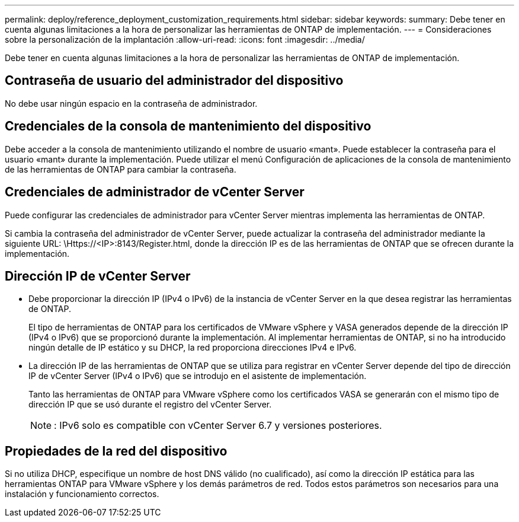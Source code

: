 ---
permalink: deploy/reference_deployment_customization_requirements.html 
sidebar: sidebar 
keywords:  
summary: Debe tener en cuenta algunas limitaciones a la hora de personalizar las herramientas de ONTAP de implementación. 
---
= Consideraciones sobre la personalización de la implantación
:allow-uri-read: 
:icons: font
:imagesdir: ../media/


[role="lead"]
Debe tener en cuenta algunas limitaciones a la hora de personalizar las herramientas de ONTAP de implementación.



== Contraseña de usuario del administrador del dispositivo

No debe usar ningún espacio en la contraseña de administrador.



== Credenciales de la consola de mantenimiento del dispositivo

Debe acceder a la consola de mantenimiento utilizando el nombre de usuario «mant». Puede establecer la contraseña para el usuario «mant» durante la implementación. Puede utilizar el menú Configuración de aplicaciones de la consola de mantenimiento de las herramientas de ONTAP para cambiar la contraseña.



== Credenciales de administrador de vCenter Server

Puede configurar las credenciales de administrador para vCenter Server mientras implementa las herramientas de ONTAP.

Si cambia la contraseña del administrador de vCenter Server, puede actualizar la contraseña del administrador mediante la siguiente URL: \Https://<IP>:8143/Register.html, donde la dirección IP es de las herramientas de ONTAP que se ofrecen durante la implementación.



== Dirección IP de vCenter Server

* Debe proporcionar la dirección IP (IPv4 o IPv6) de la instancia de vCenter Server en la que desea registrar las herramientas de ONTAP.
+
El tipo de herramientas de ONTAP para los certificados de VMware vSphere y VASA generados depende de la dirección IP (IPv4 o IPv6) que se proporcionó durante la implementación. Al implementar herramientas de ONTAP, si no ha introducido ningún detalle de IP estático y su DHCP, la red proporciona direcciones IPv4 e IPv6.

* La dirección IP de las herramientas de ONTAP que se utiliza para registrar en vCenter Server depende del tipo de dirección IP de vCenter Server (IPv4 o IPv6) que se introdujo en el asistente de implementación.
+
Tanto las herramientas de ONTAP para VMware vSphere como los certificados VASA se generarán con el mismo tipo de dirección IP que se usó durante el registro del vCenter Server.

+

NOTE: : IPv6 solo es compatible con vCenter Server 6.7 y versiones posteriores.





== Propiedades de la red del dispositivo

Si no utiliza DHCP, especifique un nombre de host DNS válido (no cualificado), así como la dirección IP estática para las herramientas ONTAP para VMware vSphere y los demás parámetros de red. Todos estos parámetros son necesarios para una instalación y funcionamiento correctos.
